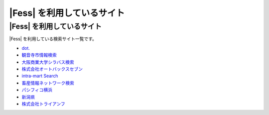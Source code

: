 =========================
|Fess| を利用しているサイト
=========================

|Fess| を利用しているサイト
=========================

|Fess| を利用している検索サイト一覧です。

-  `dot. <http://dot.asahi.com/>`__
-  `観音寺市情報検索 <http://search.kanonji.si/>`__
-  `大阪商業大学シラバス検索 <http://syllabus.daishodai.ac.jp/search/>`__
-  `株式会社オートバックスセブン <http://www.autobacs.co.jp/>`__
-  `intra-mart Search <http://www.intra-mart.jp/search/>`__
-  `畜産情報ネットワーク検索 <http://www.lin.gr.jp/fess/>`__
-  `パシフィコ横浜 <http://www.pacifico.co.jp/>`__
-  `新潟県 <http://www.pref.niigata.lg.jp/>`__
-  `株式会社トライアンフ <http://www.triumph98.com/>`__

